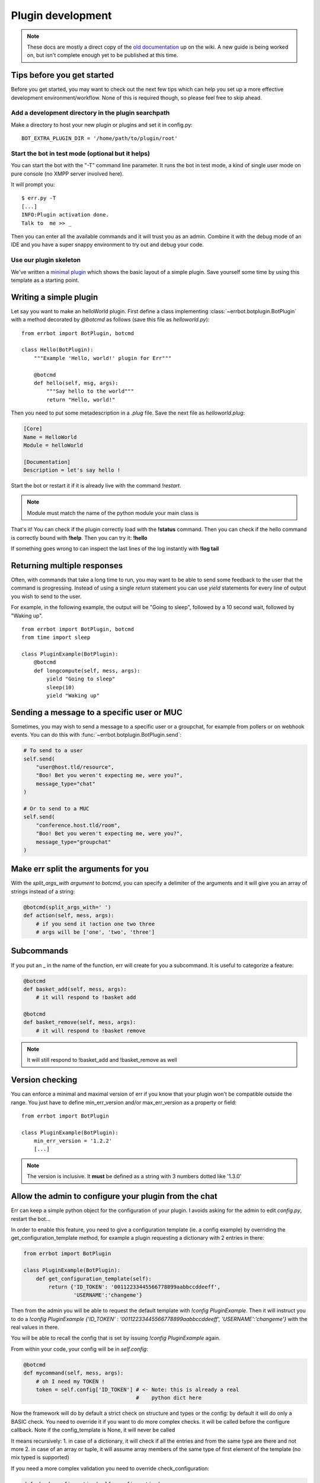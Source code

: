 Plugin development
==================

.. note::
    These docs are mostly a direct copy of the
    `old documentation <https://github.com/gbin/err/wiki/plugin-dev/>`_ up
    on the wiki. A new guide is being worked on, but isn't complete enough
    yet to be published at this time.

Tips before you get started
----------------------------

Before you get started, you may want to check out the next few tips which can help
you set up a more effective development environment/workflow. None of this is
required though, so please feel free to skip ahead.

Add a development directory in the plugin searchpath
^^^^^^^^^^^^^^^^^^^^^^^^^^^^^^^^^^^^^^^^^^^^^^^^^^^^

Make a directory to host your new plugin or plugins and set it in config.py::

    BOT_EXTRA_PLUGIN_DIR = '/home/path/to/plugin/root'

Start the bot in test mode (optional but it helps)
^^^^^^^^^^^^^^^^^^^^^^^^^^^^^^^^^^^^^^^^^^^^^^^^^^

You can start the bot with the "-T" command line parameter.
It runs the bot in test mode, a kind of single user mode on pure console (no XMPP server involved here).

It will prompt you::

    $ err.py -T
    [...]
    INFO:Plugin activation done.
    Talk to  me >> _

Then you can enter all the available commands and it will trust you as an admin.
Combine it with the debug mode of an IDE and you have a super snappy environment to try out and debug your code.

Use our plugin skeleton
^^^^^^^^^^^^^^^^^^^^^^^

We've written a `minimal plugin <https://github.com/zoni/err-skeleton>`_ which shows
the basic layout of a simple plugin. Save yourself some time by using this template
as a starting point.

Writing a simple plugin
-----------------------

Let say you want to make an helloWorld plugin.
First define a class implementing :class:`~errbot.botplugin.BotPlugin` with a method
decorated by `@botcmd` as follows (save this file as *helloworld.py*)::

    from errbot import BotPlugin, botcmd

    class Hello(BotPlugin):
        """Example 'Hello, world!' plugin for Err"""

        @botcmd
        def hello(self, msg, args):
            """Say hello to the world"""
            return "Hello, world!"

Then you need to put some metadescription in a *.plug* file. Save the next file as
*helloworld.plug*:

.. code-block:: ini

    [Core]
    Name = HelloWorld
    Module = helloWorld

    [Documentation]
    Description = let's say hello !

Start the bot or restart it if it is already live with the command `!restart`.

.. note::
    Module must match the name of the python module your main class is

That's it!
You can check if the plugin correctly load with the **!status** command.
Then you can check if the hello command is correctly bound with **!help**.
Then you can try it: **!hello**

If something goes wrong to can inspect the last lines of the log instantly with **!log tail**

Returning multiple responses
----------------------------

Often, with commands that take a long time to run, you may want to be able to send
some feedback to the user that the command is progressing. Instead of using a single
`return` statement you can use `yield` statements for every line of output you wish
to send to the user.

For example, in the following example, the output will be "Going to sleep", followed
by a 10 second wait, followed by "Waking up".
::

    from errbot import BotPlugin, botcmd
    from time import sleep

    class PluginExample(BotPlugin):
        @botcmd
        def longcompute(self, mess, args):
            yield "Going to sleep"
            sleep(10)
            yield "Waking up"

Sending a message to a specific user or MUC
-------------------------------------------

Sometimes, you may wish to send a message to a specific user or a groupchat, for
example from pollers or on webhook events. You can do this with
:func:`~errbot.botplugin.BotPlugin.send`:

.. code-block:: python

    # To send to a user
    self.send(
        "user@host.tld/resource",
        "Boo! Bet you weren't expecting me, were you?",
        message_type="chat"
    )

    # Or to send to a MUC
    self.send(
        "conference.host.tld/room",
        "Boo! Bet you weren't expecting me, were you?",
        message_type="groupchat"
    )

Make err split the arguments for you
------------------------------------

With the `split_args_with argument` to `botcmd`, you can specify a delimiter of the
arguments and it will give you an array of strings instead of a string:

.. code-block:: python

    @botcmd(split_args_with=' ')
    def action(self, mess, args):
        # if you send it !action one two three
        # args will be ['one', 'two', 'three']

Subcommands
-----------

If you put an _ in the name of the function, err will create for you a subcommand.
It is useful to categorize a feature:

.. code-block:: python

    @botcmd
    def basket_add(self, mess, args):
        # it will respond to !basket add

    @botcmd
    def basket_remove(self, mess, args):
        # it will respond to !basket remove

.. note::
    It will still respond to !basket_add and !basket_remove as well

Version checking
----------------

You can enforce a minimal and maximal version of err if you know that your plugin won't be compatible outside the range.
You just have to define min_err_version and/or max_err_version as a property or field::

    from errbot import BotPlugin

    class PluginExample(BotPlugin):
        min_err_version = '1.2.2'
        [...]

.. note::
    The version is inclusive.
    It **must** be defined as a string with 3 numbers dotted like '1.3.0'

Allow the admin to configure your plugin from the chat
------------------------------------------------------

Err can keep a simple python object for the configuration of your plugin.
I avoids asking for the admin to edit *config.py*, restart the bot...

In order to enable this feature, you need to give a configuration template
(ie. a config example) by overriding the get_configuration_template method,
for example a plugin requesting a dictionary with 2 entries in there:

.. code-block:: python

    from errbot import BotPlugin

    class PluginExample(BotPlugin):
        def get_configuration_template(self):
            return {'ID_TOKEN': '00112233445566778899aabbccddeeff',
                    'USERNAME':'changeme'}

Then from the admin you will be able to request the default template with `!config PluginExample`.
Then it will instruct you to do a
`!config PluginExample {'ID_TOKEN' : '00112233445566778899aabbccddeeff', 'USERNAME':'changeme'}`
with the real values in there.

You will be able to recall the config that is set by issuing `!config PluginExample` again.

From within your code, your config will be in `self.config`:

.. code-block:: python

    @botcmd
    def mycommand(self, mess, args):
        # oh I need my TOKEN !
        token = self.config['ID_TOKEN'] # <- Note: this is already a real
                                        #    python dict here

Now the framework will do by default a strict check on structure and types or the config:
by default it will do only a BASIC check. You need to override it if you want to do more complex checks.
it will be called before the configure callback. Note if the config_template is None, it will never be called

It means recursively:
1. in case of a dictionary, it will check if all the entries and from the same type
are there and not more
2. in case of an array or tuple, it will assume array members of the same type of
first element of the template (no mix typed is supported)

If you need a more complex validation you need to override check_configuration:

.. code-block:: python

    def check_configuration(self, configuration):
        # ... and here check the configuration received through the
        # `configuration` parameter.
        # If you encounter a validation error you should throw a
        # `errbot.util.ValidationException`.


But be careful, you might want to be more defensive towards the user input to be sure the plugin will run with it.
For that, override the method configure.

.. warning::
    If you have no configuration set yet, it will pass you None as parameter. Be
    mindful of this situation.

.. note::
    Don't forget to call super() otherwise the framework will not store it.

For example::

    from errbot import BotPlugin

    class PluginExample(BotPlugin):
        def configure(self, configuration):
            if configuration: # if it is not configured ignore
                if type(configuration) != dict:
                    raise Exception('Wrong configuration type')
                if not configuration.has_key('ID_TOKEN') or not configuration.has_key('USERNAME'):
                    raise Exception('Wrong configuration type, it should contain ID_TOKEN and USERNAME')
                if len(configuration) > 2:
                    raise Exception('What else did you try to insert in my config ?')
            super(PluginExample, self).configure(configuration)

Implementing a callback to listen to every message in the chatroom
------------------------------------------------------------------

You can add a specific callback that will be called on any message sent on the chatroom.
It is useful to react at specific keywords even the the bot is not called explicitely with the ! commands::

    from errbot import BotPlugin

    class PluginExample(BotPlugin):
        def callback_message(self, conn, mess):
            if mess.getBody().find('cookie') != -1:
                self.send(
                    mess.getFrom(),
                    "What what somebody said cookie!?",
                    message_type=mess.getType()
                )

Make the bot poll for a specific function
-----------------------------------------

Simply register your polling function at activation time::

    from errbot import BotPlugin
    import logging

    class PluginExample(BotPlugin):
        def my_callback(self):
            logging.debug('I am called every minute')

        def activate(self):
            super(PluginExample, self).activate()
            self.start_poller(60, self.my_callback)

This is the simplest case. See Botplugin for added parameters, starting several pollers, stopping pollers etc ...

Specify the python compatibility of a plugin
--------------------------------------------

Since v2.0.0 Err is Python 3 compatible so you need to be able to specify on which
version of python your plugin can run for forward and backward compatibility.

In your .plug file you need to add a section Python with the entry Version in it
like this:


.. code-block:: ini

    [Core]
    Name = HelloWorld
    Module = helloWorld

    [Documentation]
    Description = let's say hello !

    [Python]
    Version = 2

The value of Version can be:

- **2** for Python 2 only plugin
- **2+** for Python 2 and 3 plugin
- **3** for Python 3 plugin

It is highly recommended to make your plugin compatible with both 2 and 3 for the
time being. The library `six <https://pypi.python.org/pypi/six/>`_ may help you
do that.
